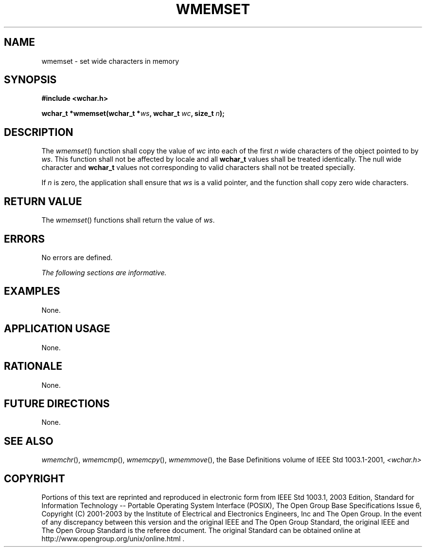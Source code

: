 .\" Copyright (c) 2001-2003 The Open Group, All Rights Reserved 
.TH "WMEMSET" 3 2003 "IEEE/The Open Group" "POSIX Programmer's Manual"
.\" wmemset 
.SH NAME
wmemset \- set wide characters in memory
.SH SYNOPSIS
.LP
\fB#include <wchar.h>
.br
.sp
wchar_t *wmemset(wchar_t *\fP\fIws\fP\fB, wchar_t\fP \fIwc\fP\fB,
size_t\fP \fIn\fP\fB);
.br
\fP
.SH DESCRIPTION
.LP
The \fIwmemset\fP() function shall copy the value of \fIwc\fP into
each of the first \fIn\fP wide characters of the object
pointed to by \fIws\fP. This function shall not be affected by locale
and all \fBwchar_t\fP values shall be treated identically.
The null wide character and \fBwchar_t\fP values not corresponding
to valid characters shall not be treated specially.
.LP
If \fIn\fP is zero, the application shall ensure that \fIws\fP is
a valid pointer, and the function shall copy zero wide
characters.
.SH RETURN VALUE
.LP
The \fIwmemset\fP() functions shall return the value of \fIws\fP.
.SH ERRORS
.LP
No errors are defined.
.LP
\fIThe following sections are informative.\fP
.SH EXAMPLES
.LP
None.
.SH APPLICATION USAGE
.LP
None.
.SH RATIONALE
.LP
None.
.SH FUTURE DIRECTIONS
.LP
None.
.SH SEE ALSO
.LP
\fIwmemchr\fP(), \fIwmemcmp\fP(), \fIwmemcpy\fP(), \fIwmemmove\fP(),
the Base Definitions volume of
IEEE\ Std\ 1003.1-2001, \fI<wchar.h>\fP
.SH COPYRIGHT
Portions of this text are reprinted and reproduced in electronic form
from IEEE Std 1003.1, 2003 Edition, Standard for Information Technology
-- Portable Operating System Interface (POSIX), The Open Group Base
Specifications Issue 6, Copyright (C) 2001-2003 by the Institute of
Electrical and Electronics Engineers, Inc and The Open Group. In the
event of any discrepancy between this version and the original IEEE and
The Open Group Standard, the original IEEE and The Open Group Standard
is the referee document. The original Standard can be obtained online at
http://www.opengroup.org/unix/online.html .
